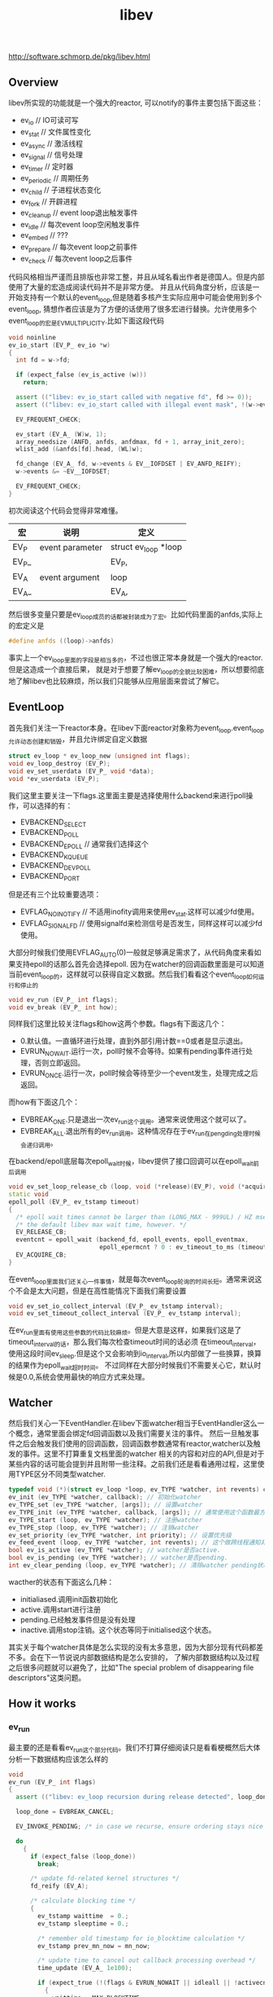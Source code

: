 #+title: libev
http://software.schmorp.de/pkg/libev.html

** Overview
libev所实现的功能就是一个强大的reactor, 可以notify的事件主要包括下面这些：
- ev_io // IO可读可写
- ev_stat // 文件属性变化
- ev_async // 激活线程
- ev_signal // 信号处理
- ev_timer // 定时器
- ev_periodic // 周期任务
- ev_child // 子进程状态变化
- ev_fork // 开辟进程
- ev_cleanup // event loop退出触发事件
- ev_idle // 每次event loop空闲触发事件
- ev_embed // ???
- ev_prepare // 每次event loop之前事件
- ev_check // 每次event loop之后事件

代码风格相当严谨而且排版也非常工整，并且从域名看出作者是德国人。但是内部使用了大量的宏造成阅读代码并不是非常方便。
并且从代码角度分析，应该是一开始支持有一个默认的event_loop,但是随着多核产生实际应用中可能会使用到多个event_loop,
猜想作者应该是为了方便的话使用了很多宏进行替换。允许使用多个event_loop的宏是EV_MULTIPLICITY.比如下面这段代码
#+BEGIN_SRC Cpp
void noinline
ev_io_start (EV_P_ ev_io *w)
{
  int fd = w->fd;

  if (expect_false (ev_is_active (w)))
    return;

  assert (("libev: ev_io_start called with negative fd", fd >= 0));
  assert (("libev: ev_io_start called with illegal event mask", !(w->events & ~(EV__IOFDSET | EV_READ | EV_WRITE))));

  EV_FREQUENT_CHECK;

  ev_start (EV_A_ (W)w, 1);
  array_needsize (ANFD, anfds, anfdmax, fd + 1, array_init_zero);
  wlist_add (&anfds[fd].head, (WL)w);

  fd_change (EV_A_ fd, w->events & EV__IOFDSET | EV_ANFD_REIFY);
  w->events &= ~EV__IOFDSET;

  EV_FREQUENT_CHECK;
}
#+END_SRC
初次阅读这个代码会觉得非常难懂。
| 宏    | 说明            | 定义                 |
|-------+-----------------+----------------------|
| EV_P  | event parameter | struct ev_loop *loop |
| EV_P_ |                 | EV_P,                |
| EV_A  | event argument  | loop                 |
| EV_A_ |                 | EV_A,                |
然后很多变量只要是ev_loop成员的话都被封装成为了宏。比如代码里面的anfds,实际上的宏定义是
#+BEGIN_SRC Cpp
#define anfds ((loop)->anfds)
#+END_SRC
事实上一个ev_loop里面的字段是相当多的，不过也很正常本身就是一个强大的reactor.但是这造成一个直接后果，
就是对于想要了解ev_loop的全貌比较困难，所以想要彻底地了解libev也比较麻烦，所以我们只能够从应用层面来尝试了解它。

** EventLoop
首先我们关注一下reactor本身。在libev下面reactor对象称为event_loop.event_loop允许动态创建和销毁，并且允许绑定自定义数据
#+BEGIN_SRC Cpp
struct ev_loop * ev_loop_new (unsigned int flags);
void ev_loop_destroy (EV_P);
void ev_set_userdata (EV_P_ void *data);
void *ev_userdata (EV_P);
#+END_SRC
我们这里主要关注一下flags.这里面主要是选择使用什么backend来进行poll操作，可以选择的有：
- EVBACKEND_SELECT
- EVBACKEND_POLL
- EVBACKEND_EPOLL // 通常我们选择这个
- EVBACKEND_KQUEUE
- EVBACKEND_DEVPOLL
- EVBACKEND_PORT
但是还有三个比较重要选项：
- EVFLAG_NOINOTIFY // 不适用inofity调用来使用ev_stat.这样可以减少fd使用。
- EVFLAG_SIGNALFD // 使用signalfd来检测信号是否发生，同样这样可以减少fd使用。
大部分时候我们使用EVFLAG_AUTO(0)一般就足够满足需求了，从代码角度来看如果支持epoll的话那么首先会选择epoll.
因为在watcher的回调函数里面是可以知道当前event_loop的，这样就可以获得自定义数据。然后我们看看这个event_loop如何运行和停止的
#+BEGIN_SRC Cpp
void ev_run (EV_P_ int flags);
void ev_break (EV_P_ int how);
#+END_SRC
同样我们这里比较关注flags和how这两个参数。flags有下面这几个：
- 0.默认值。一直循环进行处理，直到外部引用计数==0或者是显示退出。
- EVRUN_NOWAIT.运行一次，poll时候不会等待。如果有pending事件进行处理，否则立即返回。
- EVRUN_ONCE.运行一次，poll时候会等待至少一个event发生，处理完成之后返回。
而how有下面这几个：
- EVBREAK_ONE.只是退出一次ev_run这个调用。通常来说使用这个就可以了。
- EVBREAK_ALL.退出所有的ev_run调用。这种情况存在于ev_run在pengding处理时候会递归调用。
在backend/epoll底层每次epoll_wait时候，libev提供了接口回调可以在epoll_wait前后调用
#+BEGIN_SRC Cpp
void ev_set_loop_release_cb (loop, void (*release)(EV_P), void (*acquire)(EV_P))
static void
epoll_poll (EV_P_ ev_tstamp timeout)
{
  /* epoll wait times cannot be larger than (LONG_MAX - 999UL) / HZ msecs, which is below */
  /* the default libev max wait time, however. */
  EV_RELEASE_CB;
  eventcnt = epoll_wait (backend_fd, epoll_events, epoll_eventmax,
                         epoll_epermcnt ? 0 : ev_timeout_to_ms (timeout));
  EV_ACQUIRE_CB;
}
#+END_SRC
在event_loop里面我们还关心一件事情，就是每次event_loop轮询的时间长短。通常来说这个不会是太大问题，但是在高性能情况下面我们需要设置
#+BEGIN_SRC Cpp
void ev_set_io_collect_interval (EV_P_ ev_tstamp interval);
void ev_set_timeout_collect_interval (EV_P_ ev_tstamp interval);
#+END_SRC
在ev_run里面有使用这些参数的代码比较麻烦。但是大意是这样，如果我们这是了timeout_interval的话，那么我们每次检查timeout时间的话必须
在timeout_interval，使用这段时间ev_sleep.但是这个又会影响到io_interval,所以内部做了一些换算，换算的结果作为epoll_wait超时时间。
不过同样在大部分时候我们不需要关心它，默认时候是0.0,系统会使用最快的响应方式来处理。

** Watcher
然后我们关心一下EventHandler.在libev下面watcher相当于EventHandler这么一个概念，通常里面会绑定fd回调函数以及我们需要关注的事件。
然后一旦触发事件之后会触发我们使用的回调函数，回调函数参数通常有reactor,watcher以及触发的事件。这里不打算重复文档里面的watcher
相关的内容和对应的API,但是对于某些内容的话可能会提到并且附带一些注释。之前我们还是看看通用过程，这里使用TYPE区分不同类型watcher.
#+BEGIN_SRC Cpp
typedef void (*)(struct ev_loop *loop, ev_TYPE *watcher, int revents) callback; // callback都是这种类型
ev_init (ev_TYPE *watcher, callback); // 初始化watcher
ev_TYPE_set (ev_TYPE *watcher, [args]); // 设置watcher
ev_TYPE_init (ev_TYPE *watcher, callback, [args]); // 通常使用这个函数最方便，初始化和设置都在这里
ev_TYPE_start (loop, ev_TYPE *watcher); // 注册watcher
ev_TYPE_stop (loop, ev_TYPE *watcher); // 注销watcher
ev_set_priority (ev_TYPE *watcher, int priority); // 设置优先级
ev_feed_event (loop, ev_TYPE *watcher, int revents); // 这个做跨线程通知非常有用，相当于触发了某个事件。
bool ev_is_active (ev_TYPE *watcher); // watcher是否active.
bool ev_is_pending (ev_TYPE *watcher); // watcher是否pending.
int ev_clear_pending (loop, ev_TYPE *watcher); // 清除watcher pending状态并且返回事件
#+END_SRC
wacther的状态有下面这么几种：
- initialiased.调用init函数初始化
- active.调用start进行注册
- pending.已经触发事件但是没有处理
- inactive.调用stop注销。这个状态等同于initialised这个状态。
其实关于每个watcher具体是怎么实现的没有太多意思，因为大部分现有代码都差不多。会在下一节说说内部数据结构是怎么安排的，
了解内部数据结构以及过程之后很多问题就可以避免了，比如"The special problem of disappearing file descriptors"这类问题。

** How it works
*** ev_run
最主要的还是看看ev_run这个部分代码。我们不打算仔细阅读只是看看梗概然后大体分析一下数据结构应该怎么样的
#+BEGIN_SRC Cpp
void
ev_run (EV_P_ int flags)
{
  assert (("libev: ev_loop recursion during release detected", loop_done != EVBREAK_RECURSE));

  loop_done = EVBREAK_CANCEL;

  EV_INVOKE_PENDING; /* in case we recurse, ensure ordering stays nice and clean */

  do
    {
      if (expect_false (loop_done))
        break;

      /* update fd-related kernel structures */
      fd_reify (EV_A);

      /* calculate blocking time */
      {
        ev_tstamp waittime  = 0.;
        ev_tstamp sleeptime = 0.;

        /* remember old timestamp for io_blocktime calculation */
        ev_tstamp prev_mn_now = mn_now;

        /* update time to cancel out callback processing overhead */
        time_update (EV_A_ 1e100);

        if (expect_true (!(flags & EVRUN_NOWAIT || idleall || !activecnt)))
          {
            waittime = MAX_BLOCKTIME;

            if (timercnt)
              {
                ev_tstamp to = ANHE_at (timers [HEAP0]) - mn_now + backend_fudge;
                if (waittime > to) waittime = to;
              }

            /* don't let timeouts decrease the waittime below timeout_blocktime */
            if (expect_false (waittime < timeout_blocktime))
              waittime = timeout_blocktime;

            /* extra check because io_blocktime is commonly 0 */
            if (expect_false (io_blocktime))
              {
                sleeptime = io_blocktime - (mn_now - prev_mn_now);

                if (sleeptime > waittime - backend_fudge)
                  sleeptime = waittime - backend_fudge;

                if (expect_true (sleeptime > 0.))
                  {
                    ev_sleep (sleeptime);
                    waittime -= sleeptime;
                  }
              }
          }

        assert ((loop_done = EVBREAK_RECURSE, 1)); /* assert for side effect */
        backend_poll (EV_A_ waittime);
        assert ((loop_done = EVBREAK_CANCEL, 1)); /* assert for side effect */

        /* update ev_rt_now, do magic */
        time_update (EV_A_ waittime + sleeptime);
      }

      /* queue pending timers and reschedule them */
      timers_reify (EV_A); /* relative timers called last */

      EV_INVOKE_PENDING;
    }
  while (expect_true (
    activecnt
    && !loop_done
    && !(flags & (EVRUN_ONCE | EVRUN_NOWAIT))
  ));

  if (loop_done == EVBREAK_ONE)
    loop_done = EVBREAK_CANCEL;
}
#+END_SRC
我们可以总结一下大致步骤，其实和大部分的event loop写出来差不多。
- 首先触发那些已经pending的watchers.
- 判断是否loop_done
- fd_reify.这个后面会单独说。
- 计算出waittime并且进行必要的sleep.
- backend_poll开始轮询,并且整理好pending事件
- timers_reify.这个和fd_reify不同
- 调用EV_INVOKE_PENDING来触发pending的io事件
非常简单。接下来我们看看fd_reify,backend_poll,timers_reify以及EV_INVOKE_PENDING.

*** fd_reify
下面是fd_reify代码片段.可以看出，这个部分就是在修改fd关注的events。
#+BEGIN_SRC Cpp
inline_size void
fd_reify (EV_P)
{
  int i;
  for (i = 0; i < fdchangecnt; ++i)
    {
      int fd = fdchanges [i];
      ANFD *anfd = anfds + fd;
      ev_io *w;

      unsigned char o_events = anfd->events;
      unsigned char o_reify  = anfd->reify;

      anfd->reify  = 0;

      /*if (expect_true (o_reify & EV_ANFD_REIFY)) probably a deoptimisation */
        {
          anfd->events = 0;

          for (w = (ev_io *)anfd->head; w; w = (ev_io *)((WL)w)->next)
            anfd->events |= (unsigned char)w->events;

          if (o_events != anfd->events)
            o_reify = EV__IOFDSET; /* actually |= */
        }

      if (o_reify & EV__IOFDSET)
        backend_modify (EV_A_ fd, o_events, anfd->events);
    }

  fdchangecnt = 0;
}
#+END_SRC
而这个fdchanges这个是在哪里调用的呢。我们可以看到就是在ev_io_start这个部分。也就是说如果我们想要修改
fd关注事件的话，我们必须显示地ev_io_stop掉然后修正之后重新ev_io_start.底层调用fd_change的话底层维护
数组fdchanges来保存发生events变动的fd.
#+BEGIN_SRC Cpp
void noinline
ev_io_start (EV_P_ ev_io *w)
{
  int fd = w->fd;

  if (expect_false (ev_is_active (w)))
    return;

  assert (("libev: ev_io_start called with negative fd", fd >= 0));
  assert (("libev: ev_io_start called with illegal event mask", !(w->events & ~(EV__IOFDSET | EV_READ | EV_WRITE))));

  EV_FREQUENT_CHECK;

  ev_start (EV_A_ (W)w, 1);
  array_needsize (ANFD, anfds, anfdmax, fd + 1, array_init_zero);
  wlist_add (&anfds[fd].head, (WL)w);

  fd_change (EV_A_ fd, w->events & EV__IOFDSET | EV_ANFD_REIFY);
  w->events &= ~EV__IOFDSET;

  EV_FREQUENT_CHECK;
}

inline_size void
fd_change (EV_P_ int fd, int flags)
{
  unsigned char reify = anfds [fd].reify;
  anfds [fd].reify |= flags;

  if (expect_true (!reify))
    {
      ++fdchangecnt;
      array_needsize (int, fdchanges, fdchangemax, fdchangecnt, EMPTY2);
      fdchanges [fdchangecnt - 1] = fd;
    }
}
#+END_SRC

*** backend_poll
backend_poll底层支持很多poll实现，我们这里仅仅看ev_epoll.c就可以.代码在这里面我们不列举了，
如果某个fd触发事件的话那么最终会调用fd_event(EV_A_,fd,event)来进行通知。所以我们看看fd_event.
#+BEGIN_SRC Cpp
inline_speed void
fd_event_nocheck (EV_P_ int fd, int revents)
{
  ANFD *anfd = anfds + fd;
  ev_io *w;

  for (w = (ev_io *)anfd->head; w; w = (ev_io *)((WL)w)->next)
    {
      int ev = w->events & revents;

      if (ev)
        ev_feed_event (EV_A_ (W)w, ev);
    }
}
void noinline
ev_feed_event (EV_P_ void *w, int revents)
{
  W w_ = (W)w;
  int pri = ABSPRI (w_);

  if (expect_false (w_->pending))
    pendings [pri][w_->pending - 1].events |= revents;
  else
    {
      w_->pending = ++pendingcnt [pri];
      array_needsize (ANPENDING, pendings [pri], pendingmax [pri], w_->pending, EMPTY2);
      // set the watcher and revents.
      pendings [pri][w_->pending - 1].w      = w_;
      pendings [pri][w_->pending - 1].events = revents;
    }
}
#+END_SRC
可以看到底层是一个ANFD的数组，根据fd进行偏移。如果fd过大的话似乎会影响性能没有hpserver里面的demuxtable实现方式好。
然后得到这个fd下面所有的watcher,然后在loop->pendings里面记录所有这些触发的watcher.

*** timers_reify
其中HEAP0就是最小堆下标。如果repeat的话说明需要重复发生，那么就会重新调整时间戳，如果不是repeat的话，
那么内部会调用ev_timer_stop这个方法将这个计时器移除。所有的定时任务都通过feed_reverse添加。feed_reverse
内部是维护一个动态数组来保存所有的定时器任务，然后在feed_reverse_done里面遍历这些任务来触发这些定时器任务。
#+BEGIN_SRC Cpp
inline_size void
timers_reify (EV_P)
{
  EV_FREQUENT_CHECK;

  if (timercnt && ANHE_at (timers [HEAP0]) < mn_now)
    {
      do
        {
          ev_timer *w = (ev_timer *)ANHE_w (timers [HEAP0]);

          /*assert (("libev: inactive timer on timer heap detected", ev_is_active (w)));*/

          /* first reschedule or stop timer */
          if (w->repeat)
            {
              ev_at (w) += w->repeat;
              if (ev_at (w) < mn_now)
                ev_at (w) = mn_now;

              assert (("libev: negative ev_timer repeat value found while processing timers", w->repeat > 0.));

              ANHE_at_cache (timers [HEAP0]);
              downheap (timers, timercnt, HEAP0);
            }
          else
            ev_timer_stop (EV_A_ w); /* nonrepeating: stop timer */

          EV_FREQUENT_CHECK;
          feed_reverse (EV_A_ (W)w);
        }
      while (timercnt && ANHE_at (timers [HEAP0]) < mn_now);

      feed_reverse_done (EV_A_ EV_TIMER);
    }
}
#+END_SRC

*** EV_INVOKE_PENDING
这个宏最终调用的函数就是下面这个，遍历所有的pendings事件并且逐一触发。
#+BEGIN_SRC Cpp
void noinline
ev_invoke_pending (EV_P)
{
  int pri;

  for (pri = NUMPRI; pri--; )
    while (pendingcnt [pri])
      {
        ANPENDING *p = pendings [pri] + --pendingcnt [pri];

        p->w->pending = 0;
        EV_CB_INVOKE (p->w, p->events);
        EV_FREQUENT_CHECK;
      }
}
#+END_SRC

** Example
尝试编写一个简单的带有超时的echo-server和echo-client就发现其实还有非常多的其他的工作量，比如buffer的管理状态机实现等。
所以我没有写出一个完整的example,只是简单地写了假设echo-client连接上server的话就简单地打印链接信息并且关闭。
*** common.h
#+BEGIN_SRC Cpp
#ifndef _COMMON_H_
#define _COMMON_H_

#include <unistd.h>
#include <fcntl.h>
#include <sys/types.h>
#include <sys/socket.h>
#include <arpa/inet.h>
#include <strings.h>
#include <cstdlib>
#include <cstdio>
#include <cstddef>
#include <string>

namespace common{

#define D(exp,fmt,...) do {                     \
        if(!(exp)){                             \
            fprintf(stderr,fmt,##__VA_ARGS__);  \
            abort();                            \
        }                                       \
    }while(0)

static void setnonblock(int fd){
    fcntl(fd,F_SETFL,fcntl(fd,F_GETFL) | O_NONBLOCK);
}
static void setreuseaddr(int fd){
    int ok=1;
    setsockopt(fd,SOL_SOCKET,SO_REUSEADDR,&ok,sizeof(ok));
}

static void setaddress(const char* ip,int port,struct sockaddr_in* addr){
    bzero(addr,sizeof(*addr));
    addr->sin_family=AF_INET;
    inet_pton(AF_INET,ip,&(addr->sin_addr));
    addr->sin_port=htons(port);
}

static std::string address_to_string(struct sockaddr_in* addr){
    char ip[128];
    inet_ntop(AF_INET,&(addr->sin_addr),ip,sizeof(ip));
    char port[32];
    snprintf(port,sizeof(port),"%d",ntohs(addr->sin_port));
    std::string r;
    r=r+"("+ip+":"+port+")";
    return r;
}

static int new_tcp_server(int port){
    int fd=socket(AF_INET,SOCK_STREAM,IPPROTO_TCP);
    D(fd>0,"socket failed(%m)\n");
    setnonblock(fd);
    setreuseaddr(fd);
    sockaddr_in addr;
    setaddress("0.0.0.0",port,&addr);
    bind(fd,(struct sockaddr*)&addr,sizeof(addr));
    listen(fd,64); // backlog = 64
    return fd;
}

static int new_tcp_client(const char* ip,int port){
    int fd=socket(AF_INET,SOCK_STREAM,IPPROTO_TCP);
    setnonblock(fd);
    sockaddr_in addr;
    setaddress(ip,port,&addr);
    connect(fd,(struct sockaddr*)(&addr),sizeof(addr));
    return fd;
}

}; // namespace common

#endif // _COMMON_H_
#+END_SRC

*** echo-client.cc
#+BEGIN_SRC Cpp

#include "ev.h"
#include "common.h"

static void do_connected(struct ev_loop* reactor,ev_io* w,int events){
    close(w->fd);
    ev_break(reactor,EVBREAK_ALL);
}

int main(){
    struct ev_loop* reactor=ev_loop_new(EVFLAG_AUTO);
    int fd=common::new_tcp_client("127.0.0.1",34567);
    ev_io io;
    ev_io_init(&io,&do_connected,fd,EV_WRITE);
    ev_io_start(reactor,&io);
    ev_run(reactor,0);
    close(fd);
    ev_loop_destroy(reactor);
    return 0;
}

#+END_SRC

*** echo-server.cc
#+BEGIN_SRC Cpp

#include "ev.h"
#include "common.h"

static void do_accept(struct ev_loop* reactor,ev_io* w,int events){
    struct sockaddr_in addr;
    socklen_t addr_size=sizeof(addr);
    int conn=accept(w->fd,(struct sockaddr*)&addr,&addr_size);
    std::string r=common::address_to_string(&addr);
    fprintf(stderr,"accept %s\n",r.c_str());
    close(conn);
}

int main(){
    struct ev_loop* reactor=ev_loop_new(EVFLAG_AUTO);
    int fd=common::new_tcp_server(34567);
    ev_io w;
    ev_io_init(&w,do_accept,fd,EV_READ);
    ev_io_start(reactor,&w);
    ev_run(reactor,0);
    close(fd);
    ev_loop_destroy(reactor);
}

#+END_SRC
